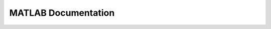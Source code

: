 MATLAB Documentation
====================

.. mat:automodule:: decomposition
   :members:
   :undoc-members:
.. mat:automodule:: ieegClassDefinition
   :members:
   :undoc-members:
.. mat:automodule:: preprocessing
   :members:
   :undoc-members:
.. mat:automodule:: processing
   :members:
   :undoc-members:
.. mat:automodule:: referencing
   :members:
   :undoc-members:
.. mat:automodule:: spectrogram
   :members:
   :undoc-members:
.. mat:automodule:: visualization
   :members:
   :undoc-members:
.. mat:automodule:: fileIO
   :members:
   :undoc-members:
.. mat:automodule:: phonemeAnalysis
   :members:
   :undoc-members:
